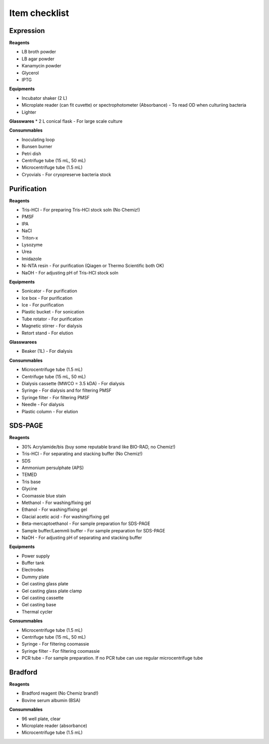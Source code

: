 Item checklist
==============

Expression  
-----------

**Reagents**

* LB broth powder 
* LB agar powder 
* Kanamycin powder 
* Glycerol 
* IPTG 

**Equipments**

* Incubator shaker (2 L)
* Microplate reader (can fit cuvette) or spectrophotometer (Absorbance) - To read OD when culturiing bacteria 
* Lighter 

**Glasswares**
* 2 L conical flask - For large scale culture 

**Consummables**

* Inoculating loop 
* Bunsen burner 
* Petri dish 
* Centrifuge tube (15 mL, 50 mL)
* Microcentrifuge tube (1.5 mL)
* Cryovials - For cryopreserve bacteria stock 

Purification
------------

**Reagents** 

* Tris-HCl - For preparing Tris-HCl stock soln (No Chemiz!)
* PMSF
* IPA 
* NaCl
* Triton-x
* Lysozyme
* Urea
* Imidazole 
* Ni-NTA resin - For purification (Qiagen or Thermo Scientific both OK)
* NaOH - For adjusting pH of Tris-HCl stock soln  

**Equipments**

* Sonicator - For purification 
* Ice box - For purification 
* Ice - For purification 
* Plastic bucket - For sonication 
* Tube rotator - For purification 
* Magnetic stirrer - For dialysis 
* Retort stand - For elution 

**Glasswarees**

* Beaker (1L) - For dialysis 

**Consummables**

* Microcentrifuge tube (1.5 mL)
* Centrifuge tube (15 mL, 50 mL)
* Dialysis cassette (MWCO = 3.5 kDA) - For dialysis 
* Syringe - For dialysis and for filtering PMSF
* Syringe filter - For filtering PMSF 
* Needle - For dialysis 
* Plastic column - For elution

SDS-PAGE 
--------

**Reagents**

* 30% Acrylamide/bis (buy some reputable brand like BIO-RAD, no Chemiz!)
* Tris-HCl - For separating and stacking buffer (No Chemiz!)
* SDS 
* Ammonium persulphate (APS)
* TEMED 
* Tris base 
* Glycine 
* Coomassie blue stain 
* Methanol - For washing/fixing gel 
* Ethanol - For washing/fixing gel 
* Glacial acetic acid - For washing/fixing gel 
* Beta-mercaptoethanol - For sample preparation for SDS-PAGE 
* Sample buffer/Laemmli buffer - For sample preparation for SDS-PAGE 
* NaOH - For adjusting pH of separating and stacking buffer 
 
**Equipments** 

* Power supply 
* Buffer tank 
* Electrodes 
* Dummy plate 
* Gel casting glass plate 
* Gel casting glass plate clamp 
* Gel casting cassette 
* Gel casting base 
* Thermal cycler 

**Consummables** 

* Microcentrifuge tube (1.5 mL)
* Centrifuge tube (15 mL, 50 mL)
* Syringe - For filtering coomassie  
* Syringe filter - For filtering coomassie 
* PCR tube - For sample preparation. If no PCR tube can use regular microcentrifuge tube 

Bradford
--------

**Reagents**

* Bradford reagent (No Chemiz brand!) 
* Bovine serum albumin (BSA)

**Consummables** 

* 96 well plate, clear 
* Microplate reader (absorbance)
* Microcentrifuge tube (1.5 mL)
